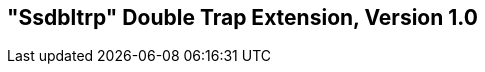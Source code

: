[[ssdbltrp]]
== "Ssdbltrp" Double Trap Extension, Version 1.0

ifeval::[{RVZssdbltrp} == false]
{ohg-config}: This extension is not supported.
endif::[]
